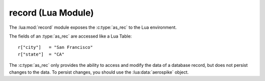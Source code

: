..  lua:module:: record

*******************
record (Lua Module)
*******************

The :lua:mod:`record` module exposes the :c:type:`as_rec` to the Lua environment. 

The fields of an :type:`as_rec` are accessed like a Lua Table::
    
    r["city"]   = "San Francisco"
    r["state"]  = "CA"

The :c:type:`as_rec` only provides the ability to access and modify the data of a database record, but does not persist changes to the data. To persist changes, you should use the :lua:data:`aerospike` object.
